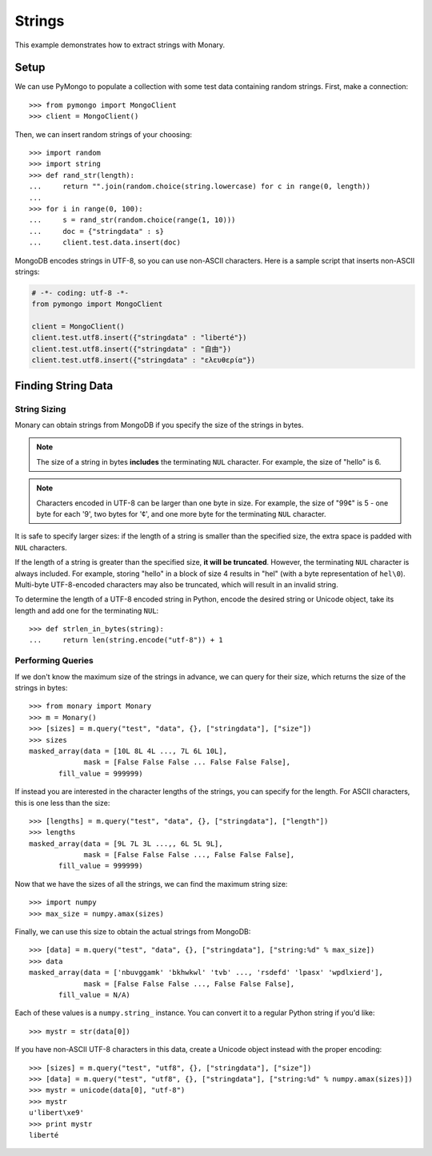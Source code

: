 Strings
=======

This example demonstrates how to extract strings with Monary.

Setup
-----
We can use PyMongo to populate a collection with some test data containing
random strings. First, make a connection::

    >>> from pymongo import MongoClient
    >>> client = MongoClient()

Then, we can insert random strings of your choosing::

    >>> import random
    >>> import string
    >>> def rand_str(length):
    ...     return "".join(random.choice(string.lowercase) for c in range(0, length))
    ...
    >>> for i in range(0, 100):
    ...     s = rand_str(random.choice(range(1, 10)))
    ...     doc = {"stringdata" : s}
    ...     client.test.data.insert(doc)

MongoDB encodes strings in UTF-8, so you can use non-ASCII characters. Here is a
sample script that inserts non-ASCII strings:

.. code-block:: python

    # -*- coding: utf-8 -*-
    from pymongo import MongoClient

    client = MongoClient()
    client.test.utf8.insert({"stringdata" : "liberté"})
    client.test.utf8.insert({"stringdata" : "自由"})
    client.test.utf8.insert({"stringdata" : "ελευθερία"})

Finding String Data
-------------------

String Sizing
.............
Monary can obtain strings from MongoDB if you specify the size of the strings in
bytes.

.. note::

    The size of a string in bytes **includes** the terminating ``NUL``
    character. For example, the size of "hello" is 6.
    
.. note:: 

    Characters encoded in UTF-8 can be larger than one byte in size. For
    example, the size of "99¢" is 5 - one byte for each '9', two bytes for '¢',
    and one more byte for the terminating ``NUL`` character.

It is safe to specify larger sizes: if the length of a string is smaller than
the specified size, the extra space is padded with ``NUL`` characters.

If the length of a string is greater than the specified size, **it will be
truncated**. However, the terminating ``NUL`` character is always included. For
example, storing "hello" in a block of size 4 results in "hel" (with a byte
representation of ``hel\0``). Multi-byte UTF-8-encoded characters may also be
truncated, which will result in an invalid string.

To determine the length of a UTF-8 encoded string in Python, encode the desired
string or Unicode object, take its length and add one for the terminating
``NUL``::

    >>> def strlen_in_bytes(string):
    ...     return len(string.encode("utf-8")) + 1

Performing Queries
..................
If we don't know the maximum size of the strings in advance, we can query for
their size, which returns the size of the strings in bytes::

    >>> from monary import Monary
    >>> m = Monary()
    >>> [sizes] = m.query("test", "data", {}, ["stringdata"], ["size"])
    >>> sizes
    masked_array(data = [10L 8L 4L ..., 7L 6L 10L],
                 mask = [False False False ... False False False],
           fill_value = 999999)

If instead you are interested in the character lengths of the strings, you can
specify for the length. For ASCII characters, this is one less than the size::

    >>> [lengths] = m.query("test", "data", {}, ["stringdata"], ["length"])
    >>> lengths
    masked_array(data = [9L 7L 3L ...,, 6L 5L 9L],
                 mask = [False False False ..., False False False],
           fill_value = 999999)

Now that we have the sizes of all the strings, we can find the maximum string
size::

    >>> import numpy
    >>> max_size = numpy.amax(sizes)

Finally, we can use this size to obtain the actual strings from MongoDB::

    >>> [data] = m.query("test", "data", {}, ["stringdata"], ["string:%d" % max_size])
    >>> data
    masked_array(data = ['nbuvggamk' 'bkhwkwl' 'tvb' ..., 'rsdefd' 'lpasx' 'wpdlxierd'],
                 mask = [False False False ..., False False False],
           fill_value = N/A)

Each of these values is a ``numpy.string_`` instance. You can convert it to a
regular Python string if you'd like::

    >>> mystr = str(data[0])

If you have non-ASCII UTF-8 characters in this data, create a Unicode object
instead with the proper encoding::

    >>> [sizes] = m.query("test", "utf8", {}, ["stringdata"], ["size"])
    >>> [data] = m.query("test", "utf8", {}, ["stringdata"], ["string:%d" % numpy.amax(sizes)])
    >>> mystr = unicode(data[0], "utf-8")
    >>> mystr
    u'libert\xe9'
    >>> print mystr
    liberté
